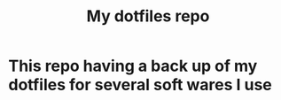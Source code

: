 #+TITLE: My dotfiles repo

* This repo having a back up of my dotfiles for several soft wares  I use
